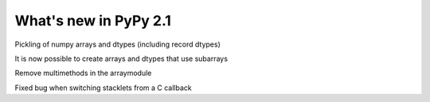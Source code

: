 ======================
What's new in PyPy 2.1
======================

.. this is a revision shortly after release-2.0
.. startrev: a13c07067613

.. branch: numpy-pickle
Pickling of numpy arrays and dtypes (including record dtypes)

.. branch: numpy-subarrays
It is now possible to create arrays and dtypes that use subarrays

.. branch: remove-array-smm
Remove multimethods in the arraymodule

.. branch: callback-stacklet
Fixed bug when switching stacklets from a C callback
